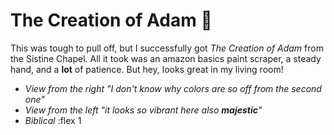 #+date: 338; 12022 H.E.
* The Creation of Adam 🧠

This was tough to pull off, but I successfully got /The Creation of Adam/ from the
Sistine Chapel. All it took was an amazon basics paint scraper, a steady hand,
and a *lot* of patience. But hey, looks great in my living room!

#+begin_gallery :num 2
- [[adam1.jpeg][View from the right "I don't know why colors are so off from the second one"]]
- [[adam2.jpeg][View from the left "it looks so vibrant here also *majestic*"]]
- [[adam3.jpeg][Biblical]] :flex 1
#+end_gallery
